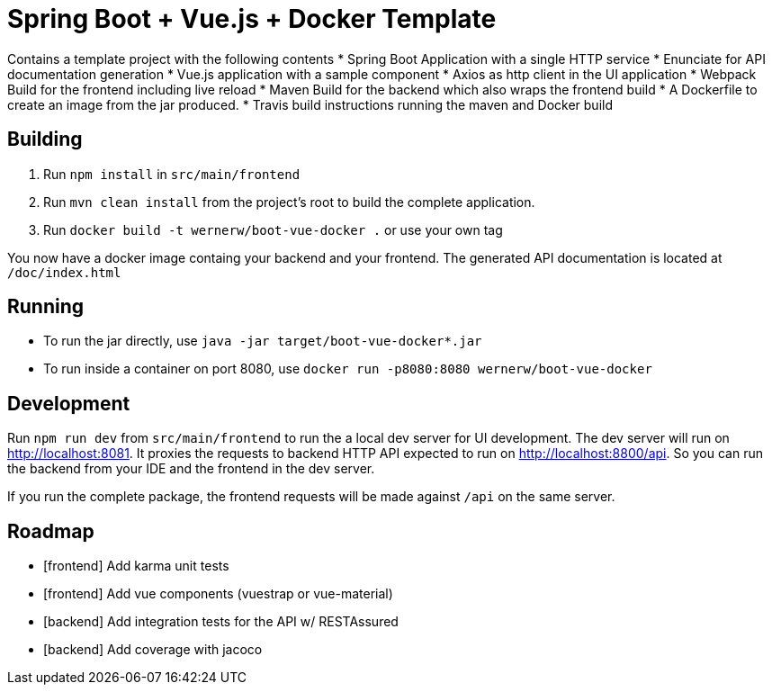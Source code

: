 = Spring Boot + Vue.js + Docker Template

Contains a template project with the following contents
* Spring Boot Application with a single HTTP service
* Enunciate for API documentation generation
* Vue.js application with a sample component
* Axios as http client in the UI application
* Webpack Build for the frontend including live reload
* Maven Build for the backend which also wraps the frontend build
* A Dockerfile to create an image from the jar produced.
* Travis build instructions running the maven and Docker build


== Building

. Run `npm install` in `src/main/frontend`
. Run `mvn clean install` from the project's root to build the complete application.
. Run `docker build -t wernerw/boot-vue-docker .` or use your own tag

You now have a docker image containg your backend and your frontend.
The generated API documentation is located at `/doc/index.html`

== Running

* To run the jar directly, use `java -jar target/boot-vue-docker*.jar`
* To run inside a container on port 8080, use `docker run -p8080:8080 wernerw/boot-vue-docker`

== Development

Run `npm run dev` from `src/main/frontend` to run the a local dev server for UI development. The dev server will run on http://localhost:8081. It proxies the requests to backend HTTP API expected to run on http://localhost:8800/api. So you can run the backend from your IDE and the frontend in the dev server.

If you run the complete package, the frontend requests will be made against `/api` on the same server.

== Roadmap

* [frontend] Add karma unit tests
* [frontend] Add vue components (vuestrap or vue-material)
* [backend] Add integration tests for the API w/ RESTAssured
* [backend] Add coverage with jacoco

